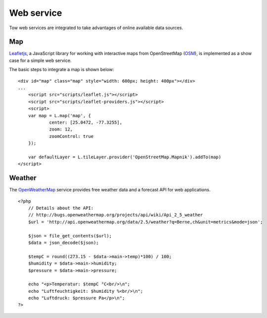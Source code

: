 .. 

Web service
===========
Tow web services are integrated to take advantages of online available data
sources.

Map
---
`Leafletjs`_, a JavaScript library for working with interactive maps from
OpenStreetMap (`OSM`_), is implemented as a show case for a simple web service.

.. _Leafletjs: http://leafletjs.com/
.. _OSM: http://www.openstreetmap.org

The basic steps to integrate a map is shown below::

    <div id="map" class="map" style="width: 600px; height: 400px"></div>
    ...
	<script src="scripts/leaflet.js"></script>
	<script src="scripts/leaflet-providers.js"></script>
	<script>
        var map = L.map('map', {
	        center: [25.0472, -77.3255],
	        zoom: 12,
	        zoomControl: true
        });

        var defaultLayer = L.tileLayer.provider('OpenStreetMap.Mapnik').addTo(map)
    </script>

Weather
-------
The `OpenWeatherMap`_ service provides free weather data and a forecast API for
web applications. ::

    <?php
        // Details about the API:
        // http://bugs.openweathermap.org/projects/api/wiki/Api_2_5_weather
        $url = 'http://api.openweathermap.org/data/2.5/weather?q=Berne,ch&unit=metrics&mode=json';

        $json = file_get_contents($url);
        $data = json_decode($json);
        
        $tempC = round((273.15 - $data->main->temp)*100) / 100;
        $humidity = $data->main->humidity;
        $pressure = $data->main->pressure;

        echo "<p>Temperatur: $tempC °C<br/>\n";
        echo "Luftfeuchtigkeit: $humidity %<br/>\n";
        echo "Luftdruck: $pressure Pa</p>\n";
    ?>

.. _OpenWeatherMap: http://openweathermap.org/
